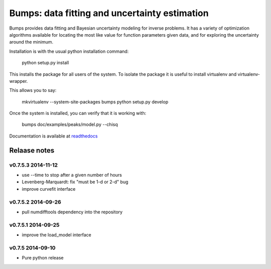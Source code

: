 ==============================================
Bumps: data fitting and uncertainty estimation
==============================================

Bumps provides data fitting and Bayesian uncertainty modeling for inverse
problems.  It has a variety of optimization algorithms available for locating
the most like value for function parameters given data, and for exploring
the uncertainty around the minimum.

Installation is with the usual python installation command:

    python setup.py install

This installs the package for all users of the system.  To isolate
the package it is useful to install virtualenv and virtualenv-wrapper.

This allows you to say:

    mkvirtualenv --system-site-packages bumps
    python setup.py develop

Once the system is installed, you can verify that it is working with: 

    bumps doc/examples/peaks/model.py --chisq

Documentation is available at `readthedocs <http://bumps.readthedocs.org/en/latest>`_

Relaase notes
=============

v0.7.5.3 2014-11-12
-------------------

* use --time to stop after a given number of hours
* Levenberg-Marquardt: fix "must be 1-d or 2-d" bug
* improve curvefit interface

v0.7.5.2 2014-09-26
-------------------

* pull numdifftools dependency into the repository

v0.7.5.1 2014-09-25
-------------------

* improve the load_model interface

v0.7.5 2014-09-10
-----------------

* Pure python release
